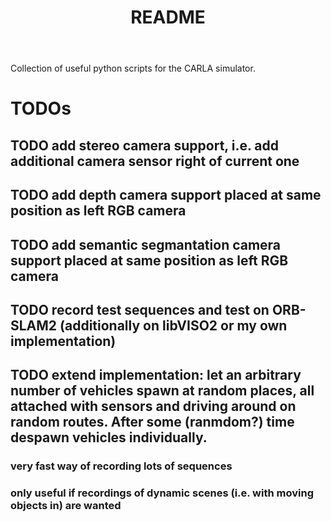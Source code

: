 #+TITLE: README
#+OPTIONS: tex:t
#+OPTIONS: toc:nil
Collection of useful python scripts for the CARLA simulator.
* TODOs
** TODO add stereo camera support, i.e. add additional camera sensor right of current one
** TODO add depth camera support placed at same position as left RGB camera
** TODO add semantic segmantation camera support placed at same position as left RGB camera
** TODO record test sequences and test on ORB-SLAM2 (additionally on libVISO2 or my own implementation)
** TODO extend implementation: let an arbitrary number of vehicles spawn at random places, all attached with sensors and driving around on random routes. After some (ranmdom?) time despawn vehicles individually.
*** very fast way of recording lots of sequences
*** only useful if recordings of dynamic scenes (i.e. with moving objects in) are wanted
